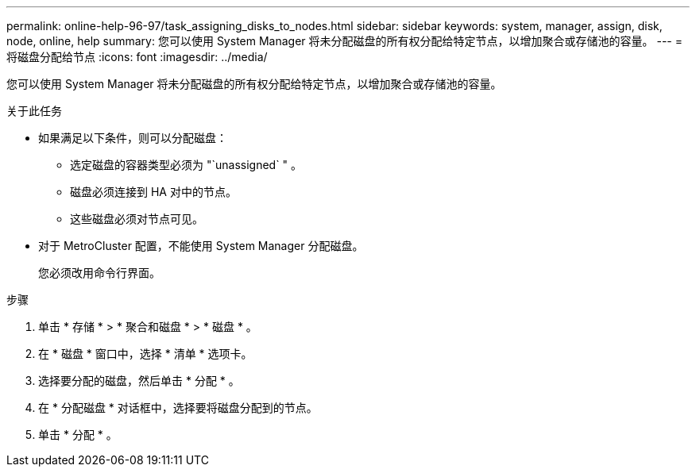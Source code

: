 ---
permalink: online-help-96-97/task_assigning_disks_to_nodes.html 
sidebar: sidebar 
keywords: system, manager, assign, disk, node, online, help 
summary: 您可以使用 System Manager 将未分配磁盘的所有权分配给特定节点，以增加聚合或存储池的容量。 
---
= 将磁盘分配给节点
:icons: font
:imagesdir: ../media/


[role="lead"]
您可以使用 System Manager 将未分配磁盘的所有权分配给特定节点，以增加聚合或存储池的容量。

.关于此任务
* 如果满足以下条件，则可以分配磁盘：
+
** 选定磁盘的容器类型必须为 "`unassigned` " 。
** 磁盘必须连接到 HA 对中的节点。
** 这些磁盘必须对节点可见。


* 对于 MetroCluster 配置，不能使用 System Manager 分配磁盘。
+
您必须改用命令行界面。



.步骤
. 单击 * 存储 * > * 聚合和磁盘 * > * 磁盘 * 。
. 在 * 磁盘 * 窗口中，选择 * 清单 * 选项卡。
. 选择要分配的磁盘，然后单击 * 分配 * 。
. 在 * 分配磁盘 * 对话框中，选择要将磁盘分配到的节点。
. 单击 * 分配 * 。

